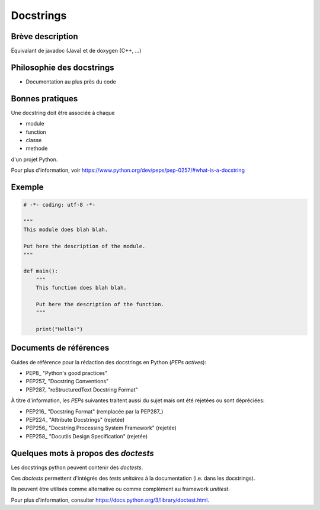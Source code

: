 .. _`docstring`:

Docstrings
==========

Brève description
-----------------

.. TODO: décrire en quelques lignes ce que sont les docstrings

Équivalant de javadoc (Java) et de doxygen (C++, ...)

Philosophie des docstrings
--------------------------

.. TODO: décrire en quelques lignes l'intéret des docstrings

- Documentation au plus près du code

Bonnes pratiques
----------------

.. TODO: résumer ici les bonnes pratiques les plus pertinentes pour mes projets
..       issues des PEPs citées plus loin...

Une docstring doit être associée à chaque

- module
- function
- classe
- methode

d'un projet Python.

Pour plus d'information, voir
https://www.python.org/dev/peps/pep-0257/#what-is-a-docstring

Exemple
-------

.. TODO: un exemple de module

.. code:: python

    # -*- coding: utf-8 -*-

    """
    This module does blah blah.

    Put here the description of the module.
    """

    def main():
        """
        This function does blah blah.
        
        Put here the description of the function.
        """

        print("Hello!")


Documents de références
-----------------------

Guides de référence pour la rédaction des docstrings en Python
(*PEPs actives*):

- PEP8_ "Python's good practices"
- PEP257_ "Docstring Conventions"
- PEP287_ "reStructuredText Docstring Format"

À titre d'information, les *PEPs* suivantes traitent aussi du sujet mais ont été
rejetées ou sont dépréciées:

- PEP216_ "Docstring Format" (remplacée par la PEP287_)
- PEP224_ "Attribute Docstrings" (rejetée)
- PEP256_ "Docstring Processing System Framework" (rejetée)
- PEP258_ "Docutils Design Specification" (rejetée)

.. _`doctest`:

.. _`unittest`:

Quelques mots à propos des *doctests*
-------------------------------------

Les docstrings python peuvent contenir des *doctests*.

Ces *doctests* permettent d'intégrés des *tests unitaires* à la documentation
(i.e. dans les docstrings).

Ils peuvent être utilisés comme alternative ou comme complément au framework
*unittest*.

Pour plus d'information, consulter https://docs.python.org/3/library/doctest.html.

